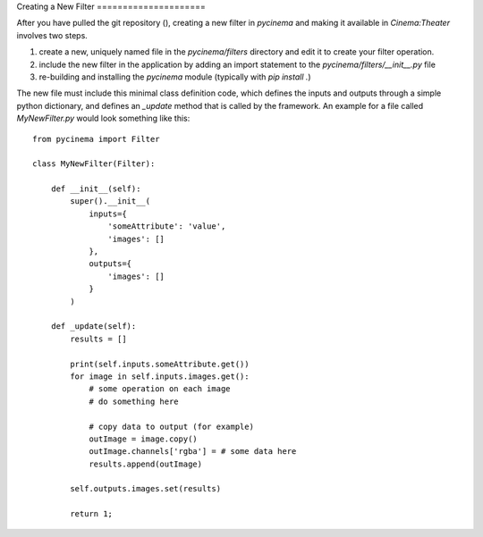 Creating a New Filter =====================

After you have pulled the git repository (), creating a new filter in
`pycinema` and making it available in `Cinema:Theater` involves two steps. 

1. create a new, uniquely named file in the `pycinema/filters` directory and
   edit it to create your filter operation. 

2. include the new filter in the application by adding an import statement to
   the `pycinema/filters/__init__.py` file 
   
3. re-building and installing the `pycinema` module (typically with `pip
   install .`)

The new file must include this minimal class definition code, which defines the
inputs and outputs through a simple python dictionary, and defines an `_update`
method that is called by the framework. An example for a file called
`MyNewFilter.py` would look something like this::

    from pycinema import Filter

    class MyNewFilter(Filter):

        def __init__(self):
            super().__init__(
                inputs={
                    'someAttribute': 'value', 
                    'images': []
                },
                outputs={
                    'images': []
                }
            )

        def _update(self):
            results = []

            print(self.inputs.someAttribute.get())
            for image in self.inputs.images.get():
                # some operation on each image
                # do something here

                # copy data to output (for example)
                outImage = image.copy()
                outImage.channels['rgba'] = # some data here 
                results.append(outImage)

            self.outputs.images.set(results)

            return 1;


